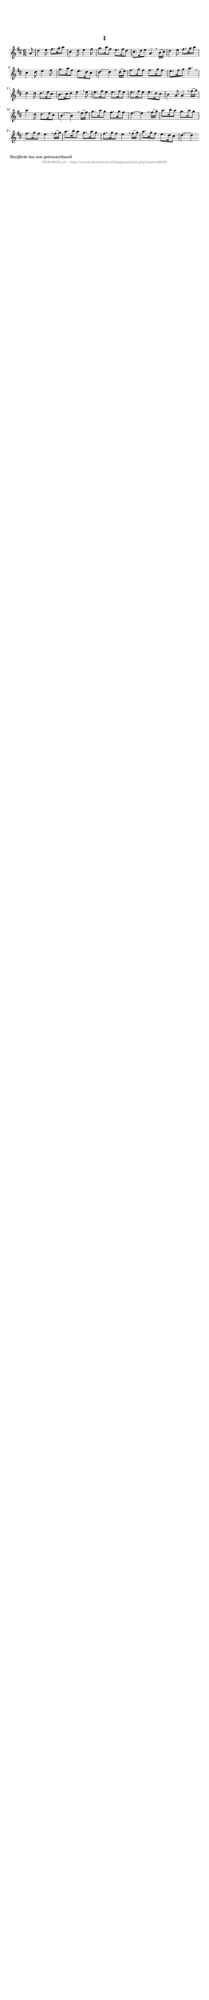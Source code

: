 %
% produced by wce2krn 1.64 (7 June 2014)
%
\version"2.16"
#(append! paper-alist '(("long" . (cons (* 210 mm) (* 2000 mm)))))
#(set-default-paper-size "long")
sb = {\breathe}
mBreak = {\breathe }
bBreak = {\breathe }
x = {\once\override NoteHead #'style = #'cross }
gl=\glissando
itime={\override Staff.TimeSignature #'stencil = ##f }
ficta = {\once\set suggestAccidentals = ##t}
fine = {\once\override Score.RehearsalMark #'self-alignment-X = #1 \mark \markup {\italic{Fine}}}
dc = {\once\override Score.RehearsalMark #'self-alignment-X = #1 \mark \markup {\italic{D.C.}}}
dcf = {\once\override Score.RehearsalMark #'self-alignment-X = #1 \mark \markup {\italic{D.C. al Fine}}}
dcc = {\once\override Score.RehearsalMark #'self-alignment-X = #1 \mark \markup {\italic{D.C. al Coda}}}
ds = {\once\override Score.RehearsalMark #'self-alignment-X = #1 \mark \markup {\italic{D.S.}}}
dsf = {\once\override Score.RehearsalMark #'self-alignment-X = #1 \mark \markup {\italic{D.S. al Fine}}}
dsc = {\once\override Score.RehearsalMark #'self-alignment-X = #1 \mark \markup {\italic{D.S. al Coda}}}
pv = {\set Score.repeatCommands = #'((volta "1"))}
sv = {\set Score.repeatCommands = #'((volta "2"))}
tv = {\set Score.repeatCommands = #'((volta "3"))}
qv = {\set Score.repeatCommands = #'((volta "4"))}
xv = {\set Score.repeatCommands = #'((volta #f))}
\header{ tagline = ""
title = "1"
}
\score {{
\key d \major
\relative g'
{
\set melismaBusyProperties = #'()
\partial 32*4
\time 6/8
\tempo 4=120
\override Score.MetronomeMark #'transparent = ##t
\override Score.RehearsalMark #'break-visibility = #(vector #t #t #f)
a8 d4 e8 fis8. g16 a8 cis,4 d8 e4 fis8 g8. a16 fis8 e8. fis16 d8 cis8. d16 e8 a,4 \mBreak
b16( cis) d4 e8 fis8. g16 a8 cis,4 d8 e4 fis8 g8. a16 fis8 e8. d16 cis8 d4.~ d4 \bar ":|:" \bBreak
d16( e) fis8. g16 fis8 fis8. g16 fis8 e8. fis16 g8 a4. \sb d,4 d8 d8. e16 cis8 b8. cis16 d8 e4 \mBreak
e8 e8. fis16 e8 e8. fis16 e8 e8. fis16 e8 e8. d16 cis8 b4 a8 a4 \mBreak
fis'16( g) a4 d,8 d8. e16 cis8 b4.~ b4 \sb e16( fis) g8. a16 g8 fis8. g16 fis8 e4.~ e4 \mBreak
fis16( g) a8. b16 a8 g8. a16 g8 fis8. g16 fis8 e4 \sb fis16( g) a8. b16 a8 g8. a16 g8 fis8. g16 fis8 e4 \mBreak
fis16( g) a8. g16 fis8 e8. d16 cis8 d4.~ d4 \bar ":|:"
 }}
 \midi { }
 \layout {
            indent = 0.0\cm
}
}
\markup { \wordwrap-string #" 
Becijferde bas niet getranscribeerd.
"}
\markup { \vspace #0 } \markup { \with-color #grey \fill-line { \center-column { \smaller "NLB166555_01 - http://www.liederenbank.nl/liedpresentatie.php?zoek=166555" } } }

